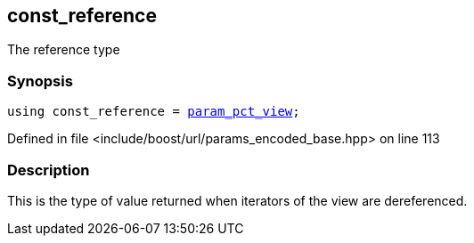 :relfileprefix: ../../../
[#759584AABF4E190BE3C319E25EF403E60260A63B]
== const_reference

pass:v,q[The reference type]


=== Synopsis

[source,cpp,subs="verbatim,macros,-callouts"]
----
using const_reference = xref:reference/boost/urls/param_pct_view.adoc[param_pct_view];
----

Defined in file <include/boost/url/params_encoded_base.hpp> on line 113

=== Description

pass:v,q[This is the type of value returned when] pass:v,q[iterators of the view are dereferenced.]



